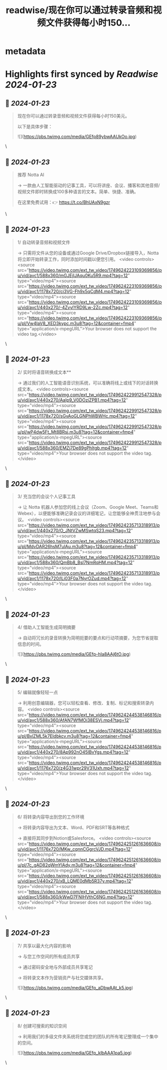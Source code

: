 :PROPERTIES:
:title: readwise/现在你可以通过转录音频和视频文件获得每小时150...
:END:


* metadata
:PROPERTIES:
:author: [[wanerfu on Twitter]]
:full-title: "现在你可以通过转录音频和视频文件获得每小时150..."
:category: [[tweets]]
:url: https://twitter.com/wanerfu/status/1749624276389630063
:image-url: https://pbs.twimg.com/profile_images/1695073712612016128/xjiHduPl.jpg
:END:

* Highlights first synced by [[Readwise]] [[2024-01-23]]
** 📌 [[2024-01-23]]
#+BEGIN_QUOTE
现在你可以通过转录音频和视频文件获得每小时150美元。

以下是具体步骤： 

![](https://pbs.twimg.com/media/GEfp89ybwAAUkOo.jpg) 
#+END_QUOTE\
** 📌 [[2024-01-23]]
#+BEGIN_QUOTE
推荐 Notta AI

→ 一款由人工智能驱动的记事工具，可以将讲座、会议、播客和其他音频/视频文件即时转换成100多种语言的文本。简单、快捷、准确。

在这里免费试用：👉 https://t.co/BhUAxN9gzr 
#+END_QUOTE\
** 📌 [[2024-01-23]]
#+BEGIN_QUOTE
1/ 自动转录音频和视频文件

→ 只需将文件从您的设备或通过Google Drive/Dropbox链接导入，Notta将立即开始转录工作，同时添加时间戳以便您引用。 <video controls><source src="https://video.twimg.com/ext_tw_video/1749624223109369856/pu/vid/avc1/588x360/mGJEjIJAqu0Ku5R9.mp4?tag=12" type="video/mp4"><source src="https://video.twimg.com/ext_tw_video/1749624223109369856/pu/vid/avc1/1178x720/ci3VG-Fh9x5qCdM4.mp4?tag=12" type="video/mp4"><source src="https://video.twimg.com/ext_tw_video/1749624223109369856/pu/vid/avc1/440x270/-4ZvylYRD9Lw-2Zc.mp4?tag=12" type="video/mp4"><source src="https://video.twimg.com/ext_tw_video/1749624223109369856/pu/pl/Vw4IaV8_XED3kypc.m3u8?tag=12&container=fmp4" type="application/x-mpegURL">Your browser does not support the video tag.</video> 
#+END_QUOTE\
** 📌 [[2024-01-23]]
#+BEGIN_QUOTE
2/ 实时将语音转换成文本**

→ 通过我们的人工智能语音识别系统，可以准确将线上或线下的对话转换成文本。 <video controls><source src="https://video.twimg.com/ext_tw_video/1749624229912547328/pu/vid/avc1/440x270/AaIp9_V0DOziZPB1.mp4?tag=12" type="video/mp4"><source src="https://video.twimg.com/ext_tw_video/1749624229912547328/pu/vid/avc1/1178x720/sGvAoGLGNPhWBWHc.mp4?tag=12" type="video/mp4"><source src="https://video.twimg.com/ext_tw_video/1749624229912547328/pu/pl/wP4dw5Ft_Mt8BRsj.m3u8?tag=12&container=fmp4" type="application/x-mpegURL"><source src="https://video.twimg.com/ext_tw_video/1749624229912547328/pu/vid/avc1/588x360/EMZj7De89gPhItgb.mp4?tag=12" type="video/mp4">Your browser does not support the video tag.</video> 
#+END_QUOTE\
** 📌 [[2024-01-23]]
#+BEGIN_QUOTE
3/ 充当您的会议个人记事工具

→ 让 Notta 机器人参加您的线上会议（Zoom、Google Meet、Teams和Webex），以便能够准确记录会议的详细笔记，让您能够全神贯注地参与会议。 <video controls><source src="https://video.twimg.com/ext_tw_video/1749624235713318913/pu/vid/avc1/440x270/O_JNtVZwMSwtqS23.mp4?tag=12" type="video/mp4"><source src="https://video.twimg.com/ext_tw_video/1749624235713318913/pu/pl/MdvDAR26hsM7ulAu.m3u8?tag=12&container=fmp4" type="application/x-mpegURL"><source src="https://video.twimg.com/ext_tw_video/1749624235713318913/pu/vid/avc1/588x360/QmBb8_Bsl7NmRqHM.mp4?tag=12" type="video/mp4"><source src="https://video.twimg.com/ext_tw_video/1749624235713318913/pu/vid/avc1/1178x720/lLi03F0a7NyrOZud.mp4?tag=12" type="video/mp4">Your browser does not support the video tag.</video> 
#+END_QUOTE\
** 📌 [[2024-01-23]]
#+BEGIN_QUOTE
4/ 借助人工智能生成简明摘要

→ 自动将冗长的录音转换为简明扼要的要点和行动项摘要，为您节省提取信息的时间。 

![](https://pbs.twimg.com/media/GEfp-hIa8AAj6tO.jpg) 
#+END_QUOTE\
** 📌 [[2024-01-23]]
#+BEGIN_QUOTE
5/ 编辑就像轻轻一点

→ 利用创意编辑器，您可以轻松查看、修改、复制、标记和搜索转录内容。 <video controls><source src="https://video.twimg.com/ext_tw_video/1749624244538146816/pu/vid/avc1/588x360/AfAN7WfMOi38ESVj.mp4?tag=12" type="video/mp4"><source src="https://video.twimg.com/ext_tw_video/1749624244538146816/pu/pl/BxlZML5k7EIdbkcv.m3u8?tag=12&container=fmp4" type="application/x-mpegURL"><source src="https://video.twimg.com/ext_tw_video/1749624244538146816/pu/vid/avc1/440x270/8Ap992nO45IBvYgs.mp4?tag=12" type="video/mp4"><source src="https://video.twimg.com/ext_tw_video/1749624244538146816/pu/vid/avc1/1176x720/z4G31wpr29V31Uxh.mp4?tag=12" type="video/mp4">Your browser does not support the video tag.</video> 
#+END_QUOTE\
** 📌 [[2024-01-23]]
#+BEGIN_QUOTE
6/ 将转录内容导出到您的工作环境

→ 将转录内容导出为文本、Word、PDF和SRT等各种格式

→ 直接将其同步到Notion或Salesforce。 <video controls><source src="https://video.twimg.com/ext_tw_video/1749624251261636608/pu/vid/avc1/1176x720/MKw_cqnnCGgrcVJD.mp4?tag=12" type="video/mp4"><source src="https://video.twimg.com/ext_tw_video/1749624251261636608/pu/pl/7c_gAD82qWmYlAdy.m3u8?tag=12&container=fmp4" type="application/x-mpegURL"><source src="https://video.twimg.com/ext_tw_video/1749624251261636608/pu/vid/avc1/440x270/xB_LQME0dMb5R37y.mp4?tag=12" type="video/mp4"><source src="https://video.twimg.com/ext_tw_video/1749624251261636608/pu/vid/avc1/588x360/kWwD7FNIHVthC6NG.mp4?tag=12" type="video/mp4">Your browser does not support the video tag.</video> 
#+END_QUOTE\
** 📌 [[2024-01-23]]
#+BEGIN_QUOTE
7/ 共享以最大化内容的影响

→ 与您工作空间的所有成员共享

→ 通过密码安全地与外部成员共享笔记

→ 将转录文本作为营销资产与社交媒体共享。 

![](https://pbs.twimg.com/media/GEfp_aDbwAAt_k5.jpg) 
#+END_QUOTE\
** 📌 [[2024-01-23]]
#+BEGIN_QUOTE
8/ 创建可搜索的知识空间

→ 利用我们的多级文件夹系统将您或您的团队的所有笔记整理成一个集中的空间。 

![](https://pbs.twimg.com/media/GEfp_klbAAA1pa5.jpg) 
#+END_QUOTE\